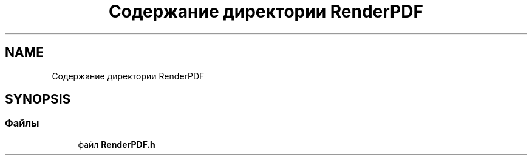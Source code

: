 .TH "Содержание директории RenderPDF" 3Blanks" \" -*- nroff -*-
.ad l
.nh
.SH NAME
Содержание директории RenderPDF
.SH SYNOPSIS
.br
.PP
.SS "Файлы"

.in +1c
.ti -1c
.RI "файл \fBRenderPDF\&.h\fP"
.br
.in -1c
